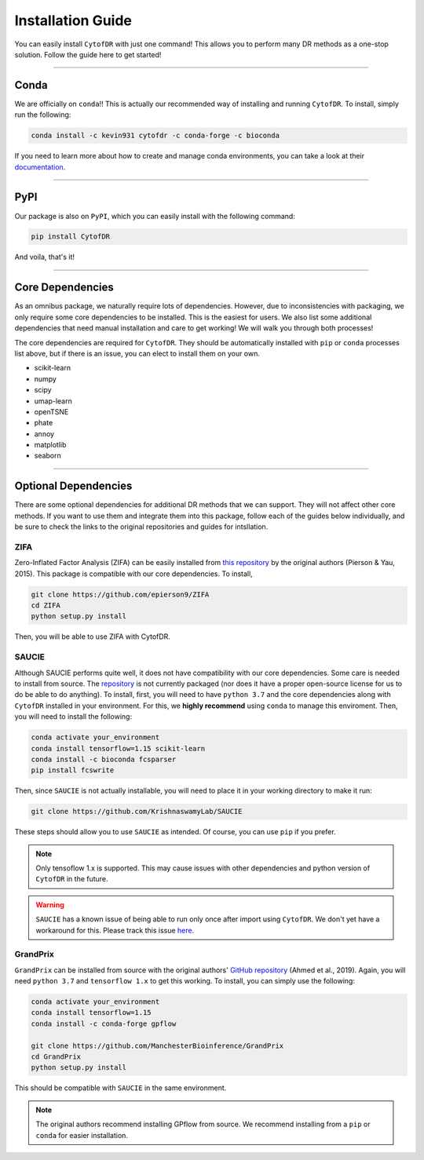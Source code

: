 ######################
Installation Guide
######################

You can easily install ``CytofDR`` with just one command! This allows you to perform many DR methods as
a one-stop solution. Follow the guide here to get started!

---------

***********
Conda
***********

We are officially on ``conda``!! This is actually our recommended way of installing and running
``CytofDR``. To install, simply run the following:

.. code-block:: shell

    conda install -c kevin931 cytofdr -c conda-forge -c bioconda

If you need to learn more about how to create and manage conda environments, you can take a look
at their `documentation <https://docs.anaconda.com/anaconda/install/>`_.

-----------------

***********
PyPI
***********

Our package is also on ``PyPI``, which you can easily install with the following command:

.. code-block:: shell

    pip install CytofDR

And voila, that's it!

---------

*********************
Core Dependencies
*********************

As an omnibus package, we naturally require lots of dependencies. However, due to inconsistencies
with packaging, we only require some core dependencies to be installed. This is the easiest for
users. We also list some additional dependencies that need manual installation and care to get
working! We will walk you through both processes!

The core dependencies are required for ``CytofDR``. They should be automatically installed with
``pip`` or ``conda`` processes list above, but if there is an issue, you can elect to install them
on your own.

* scikit-learn
* numpy
* scipy
* umap-learn
* openTSNE
* phate
* annoy
* matplotlib
* seaborn

-------------

***********************
Optional Dependencies
***********************

There are some optional dependencies for additional DR methods that we can support.
They will not affect other core methods. If you want to use them and integrate them into this
package, follow each of the guides below individually, and be sure to check the links to the
original repositories and guides for intsllation.


ZIFA
------

Zero-Inflated Factor Analysis (ZIFA) can be easily installed from `this repository <https://github.com/epierson9/ZIFA>`_
by the original authors (Pierson & Yau, 2015). This package is compatible with our core dependencies. To install,

.. code-block:: shell 

    git clone https://github.com/epierson9/ZIFA
    cd ZIFA
    python setup.py install

Then, you will be able to use ZIFA with CytofDR.


SAUCIE
-------

Although SAUCIE performs quite well, it does not have compatibility with our core dependencies. Some care
is needed to install from source. The `repository <https://github.com/KrishnaswamyLab/SAUCIE>`_ is not
currently packaged (nor does it have a proper open-source license for us to do be able to do anything).
To install, first, you will need to have ``python 3.7`` and the core dependencies along with ``CytofDR``
installed in your environment. For this, we **highly recommend** using ``conda`` to manage this enviroment.
Then, you will need to install the following:

.. code-block:: shell

    conda activate your_environment
    conda install tensorflow=1.15 scikit-learn
    conda install -c bioconda fcsparser
    pip install fcswrite

Then, since ``SAUCIE`` is not actually installable, you will need to place it in your working directory
to make it run:

.. code-block:: shell

    git clone https://github.com/KrishnaswamyLab/SAUCIE

These steps should allow you to use ``SAUCIE`` as intended. Of course, you can use ``pip`` if you
prefer.

.. note::

    Only tensoflow 1.x is supported. This may cause issues with other dependencies and python version of
    ``CytofDR`` in the future.

.. warning::

    ``SAUCIE`` has a known issue of being able to run only once after import using ``CytofDR``. We don't
    yet have a workaround for this. Please track this issue `here <https://github.com/kevin931/CytofDR/issues/5>`_.


GrandPrix
----------

``GrandPrix`` can be installed from source with the original authors' `GitHub repository <https://github.com/ManchesterBioinference/GrandPrix>`_
(Ahmed et al., 2019). Again, you will need ``python 3.7`` and ``tensorflow 1.x`` to get this working. To install, you can simply use the following:

.. code-block::

    conda activate your_environment
    conda install tensorflow=1.15
    conda install -c conda-forge gpflow

    git clone https://github.com/ManchesterBioinference/GrandPrix
    cd GrandPrix
    python setup.py install

This should be compatible with ``SAUCIE`` in the same environment.

.. note::

    The original authors recommend installing GPflow from source. We recommend installing from a ``pip`` or ``conda``
    for easier installation.